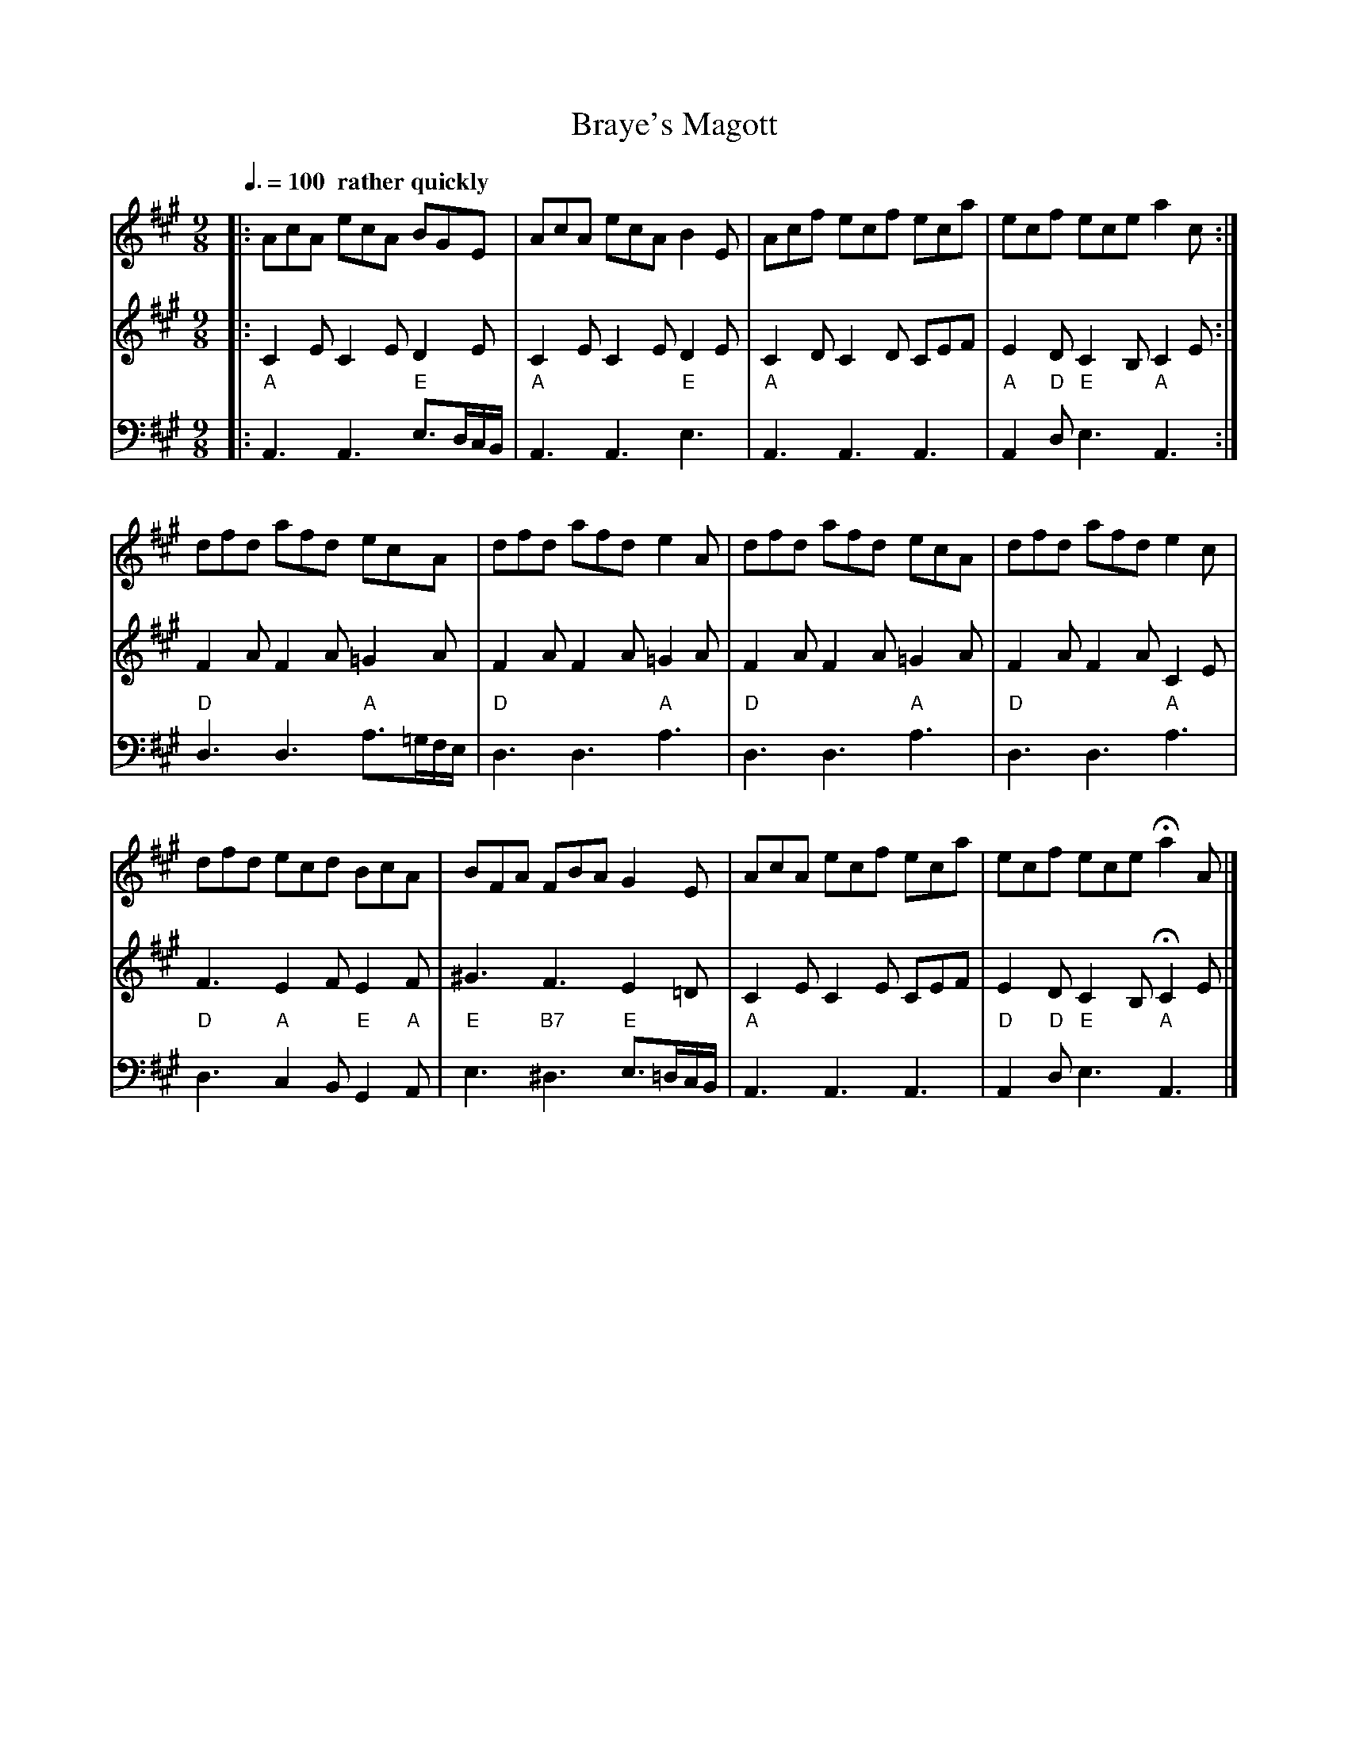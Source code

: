 X:83
T:Braye's Magott
M:9/8
L:1/8
Z:2011 John Chambers jc:trillian.mit.edu
B:Thomas Bray's Country Dances 1699 p.26
S:Colin Hume's website,  colinhume.com  - chords can also be printed below the stave.
Q:3/8=100 "  rather quickly"
F:http://trillian.mit.edu/~jc/music/book/ThomasBraysCountryDances1699/11_BrayesMagott.abc
K:A
V:1
|: AcA ecA BGE | AcA ecA B2E | Acf ecf eca | ecf ece a2c :|
dfd afd ecA | dfd afd e2A | dfd afd ecA | dfd afd e2c |
dfd ecd BcA | BFA FBA G2E | AcA ecf eca | ecf ece Ha2A |]
V:2
|: C2E C2E D2E | C2E C2E D2E | C2D C2D CEF | E2D C2B, C2E :|
F2A F2A =G2A | F2A F2A =G2A | F2A F2A =G2A | F2A F2A C2E |
F3 E2F E2F | ^G3 F3 E2=D | C2E C2E CEF | E2D C2B, HC2E |]
V:3 bass octave=-2
|: "A"A3 A3 "E"e>dc/B/ | "A"A3 A3 "E"e3 | "A"A3 A3 A3 | "A"A2"D"d "E"e3 "A"A3 :|
"D"d3 d3 "A"a>=gf/e/ | "D"d3 d3 "A"a3 | "D"d3 d3 "A"a3 | "D"d3 d3 "A"a3 |
"D"d3 "A"c2B "E"G2"A"A | "E"e3 "B7"^d3 "E"e>=dc/B/ | "A"A3 A3 A3 | "D"A2"D"d "E"e3 "A"A3 |]
